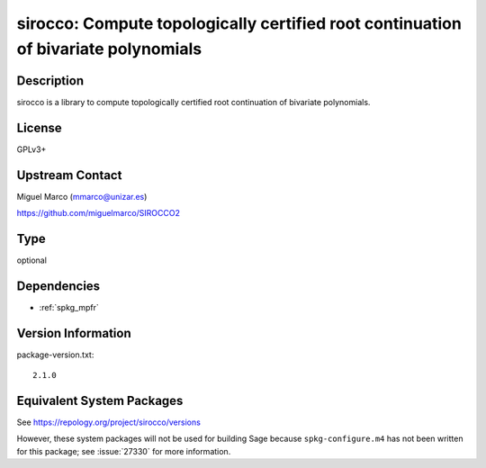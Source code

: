 .. _spkg_sirocco:

sirocco: Compute topologically certified root continuation of bivariate polynomials
=============================================================================================

Description
-----------

sirocco is a library to compute topologically certified root
continuation of bivariate polynomials.

License
-------

GPLv3+


Upstream Contact
----------------

Miguel Marco (mmarco@unizar.es)

https://github.com/miguelmarco/SIROCCO2

Type
----

optional


Dependencies
------------

- :ref:`spkg_mpfr`

Version Information
-------------------

package-version.txt::

    2.1.0


Equivalent System Packages
--------------------------

.. tab:: Arch Linux

   .. CODE-BLOCK:: bash

       $ sudo pacman -S sirocco 


.. tab:: conda-forge

   .. CODE-BLOCK:: bash

       $ conda install sirocco 


.. tab:: Fedora/Redhat/CentOS

   .. CODE-BLOCK:: bash

       $ sudo yum install sirocco sirocco-devel 


.. tab:: openSUSE

   .. CODE-BLOCK:: bash

       $ sudo zypper install sirocco-devel 



See https://repology.org/project/sirocco/versions

However, these system packages will not be used for building Sage
because ``spkg-configure.m4`` has not been written for this package;
see :issue:`27330` for more information.

